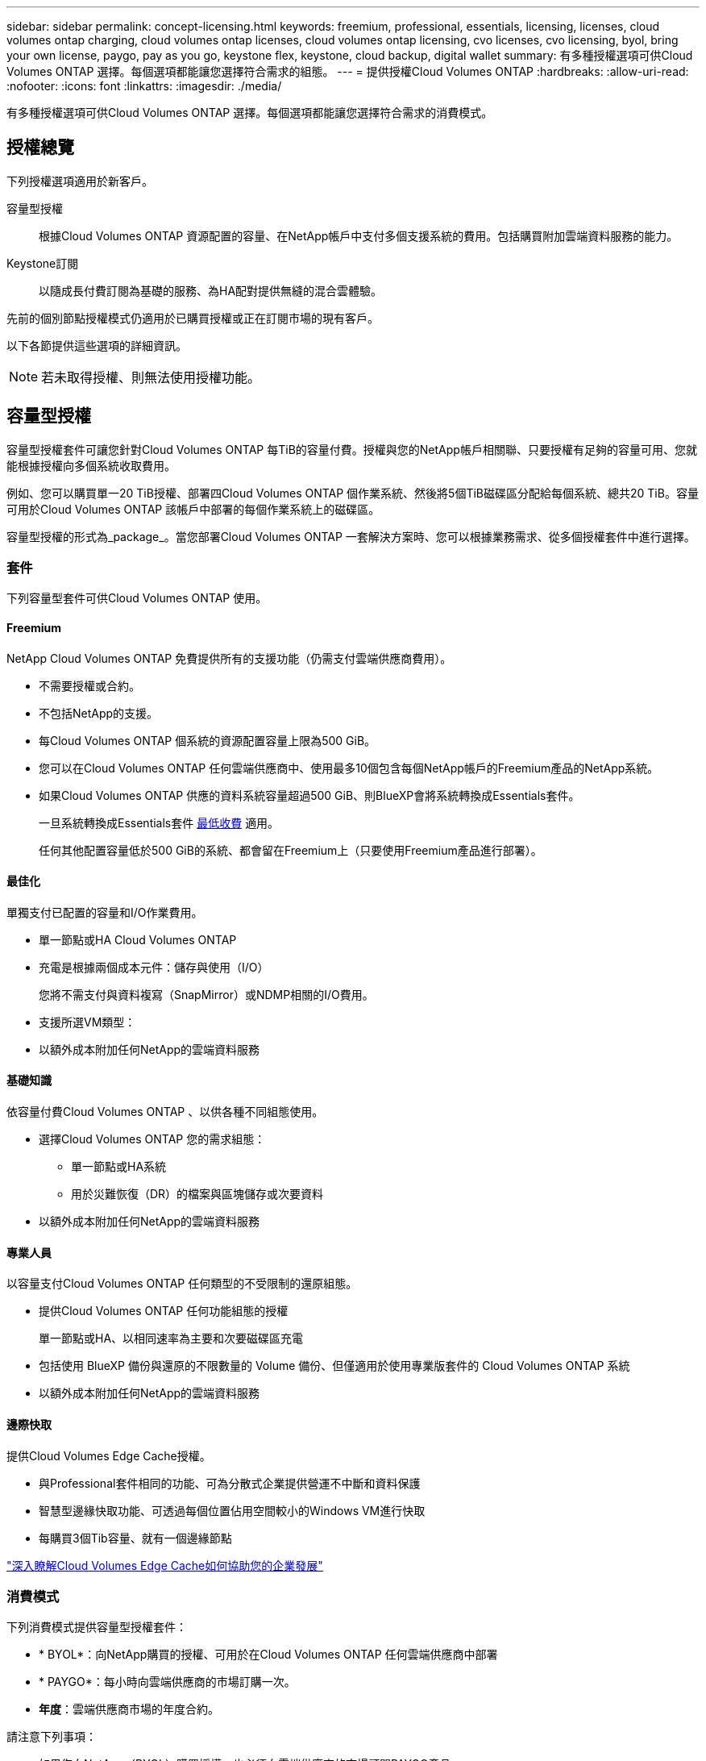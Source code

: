 ---
sidebar: sidebar 
permalink: concept-licensing.html 
keywords: freemium, professional, essentials, licensing, licenses, cloud volumes ontap charging, cloud volumes ontap licenses, cloud volumes ontap licensing, cvo licenses, cvo licensing, byol, bring your own license, paygo, pay as you go, keystone flex, keystone, cloud backup, digital wallet 
summary: 有多種授權選項可供Cloud Volumes ONTAP 選擇。每個選項都能讓您選擇符合需求的組態。 
---
= 提供授權Cloud Volumes ONTAP
:hardbreaks:
:allow-uri-read: 
:nofooter: 
:icons: font
:linkattrs: 
:imagesdir: ./media/


[role="lead"]
有多種授權選項可供Cloud Volumes ONTAP 選擇。每個選項都能讓您選擇符合需求的消費模式。



== 授權總覽

下列授權選項適用於新客戶。

容量型授權:: 根據Cloud Volumes ONTAP 資源配置的容量、在NetApp帳戶中支付多個支援系統的費用。包括購買附加雲端資料服務的能力。
Keystone訂閱:: 以隨成長付費訂閱為基礎的服務、為HA配對提供無縫的混合雲體驗。


先前的個別節點授權模式仍適用於已購買授權或正在訂閱市場的現有客戶。

以下各節提供這些選項的詳細資訊。


NOTE: 若未取得授權、則無法使用授權功能。



== 容量型授權

容量型授權套件可讓您針對Cloud Volumes ONTAP 每TiB的容量付費。授權與您的NetApp帳戶相關聯、只要授權有足夠的容量可用、您就能根據授權向多個系統收取費用。

例如、您可以購買單一20 TiB授權、部署四Cloud Volumes ONTAP 個作業系統、然後將5個TiB磁碟區分配給每個系統、總共20 TiB。容量可用於Cloud Volumes ONTAP 該帳戶中部署的每個作業系統上的磁碟區。

容量型授權的形式為_package_。當您部署Cloud Volumes ONTAP 一套解決方案時、您可以根據業務需求、從多個授權套件中進行選擇。



=== 套件

下列容量型套件可供Cloud Volumes ONTAP 使用。



==== Freemium

NetApp Cloud Volumes ONTAP 免費提供所有的支援功能（仍需支付雲端供應商費用）。

* 不需要授權或合約。
* 不包括NetApp的支援。
* 每Cloud Volumes ONTAP 個系統的資源配置容量上限為500 GiB。
* 您可以在Cloud Volumes ONTAP 任何雲端供應商中、使用最多10個包含每個NetApp帳戶的Freemium產品的NetApp系統。
* 如果Cloud Volumes ONTAP 供應的資料系統容量超過500 GiB、則BlueXP會將系統轉換成Essentials套件。
+
一旦系統轉換成Essentials套件 <<充電注意事項,最低收費>> 適用。

+
任何其他配置容量低於500 GiB的系統、都會留在Freemium上（只要使用Freemium產品進行部署）。





==== 最佳化

單獨支付已配置的容量和I/O作業費用。

* 單一節點或HA Cloud Volumes ONTAP
* 充電是根據兩個成本元件：儲存與使用（I/O）
+
您將不需支付與資料複寫（SnapMirror）或NDMP相關的I/O費用。



ifdef::azure[]

* 您可在Azure Marketplace以隨用隨付方案或年度合約形式取得


endif::azure[]

ifdef::gcp[]

* 可在Google Cloud Marketplace以隨用隨付方案或年度合約形式提供


endif::gcp[]

* 支援所選VM類型：


ifdef::azure[]

* Azure：E4s_v3、E4ds_v4、DS4_v2、DS13_v2、E8s_v3、和E8ds_v4


endif::azure[]

ifdef::gcp[]

* Google Cloud：n2-Standard-4、n2-Standard/8


endif::gcp[]

* 以額外成本附加任何NetApp的雲端資料服務




==== 基礎知識

依容量付費Cloud Volumes ONTAP 、以供各種不同組態使用。

* 選擇Cloud Volumes ONTAP 您的需求組態：
+
** 單一節點或HA系統
** 用於災難恢復（DR）的檔案與區塊儲存或次要資料


* 以額外成本附加任何NetApp的雲端資料服務




==== 專業人員

以容量支付Cloud Volumes ONTAP 任何類型的不受限制的還原組態。

* 提供Cloud Volumes ONTAP 任何功能組態的授權
+
單一節點或HA、以相同速率為主要和次要磁碟區充電

* 包括使用 BlueXP 備份與還原的不限數量的 Volume 備份、但僅適用於使用專業版套件的 Cloud Volumes ONTAP 系統
* 以額外成本附加任何NetApp的雲端資料服務




==== 邊際快取

提供Cloud Volumes Edge Cache授權。

* 與Professional套件相同的功能、可為分散式企業提供營運不中斷和資料保護
* 智慧型邊緣快取功能、可透過每個位置佔用空間較小的Windows VM進行快取
* 每購買3個Tib容量、就有一個邊緣節點


ifdef::azure[]

* 您可在Azure Marketplace以隨用隨付方案或年度合約形式取得


endif::azure[]

ifdef::gcp[]

* 可在Google Cloud Marketplace以隨用隨付方案或年度合約形式提供


endif::gcp[]

https://cloud.netapp.com/cloud-volumes-edge-cache["深入瞭解Cloud Volumes Edge Cache如何協助您的企業發展"^]



=== 消費模式

下列消費模式提供容量型授權套件：

* * BYOL*：向NetApp購買的授權、可用於在Cloud Volumes ONTAP 任何雲端供應商中部署


ifdef::azure[]

+
請注意、最佳化和邊緣快取套件不適用於 BYOL 。

endif::azure[]

* * PAYGO*：每小時向雲端供應商的市場訂購一次。
* *年度*：雲端供應商市場的年度合約。


請注意下列事項：

* 如果您向NetApp（BYOL）購買授權、也必須向雲端供應商的市場訂閱PAYGO產品。
+
您的授權一律會先收取費用、但在下列情況下、您將會從市場的每小時費率中收取費用：

+
** 如果您超過授權容量
** 如果授權期限已到期


* 如果您有市場的年度合約、Cloud Volumes ONTAP 您所部署的_all_系統將根據該合約付費。您無法與BYOL混搭一年一度的市場合約。
* 中國地區僅支援具有BYOL的單一節點系統。




=== 變更套件

部署完成後、您可以變更Cloud Volumes ONTAP 使用容量型授權的一套功能、以利執行一套功能。例如、如果您部署Cloud Volumes ONTAP 的是含有Essentials套件的功能完善的系統、則當您的業務需求改變時、可以將其變更為Professional套件。

link:task-manage-capacity-licenses.html["瞭解如何變更充電方法"]。



=== 定價

如需定價的詳細資訊、請前往 https://cloud.netapp.com/pricing?hsCtaTracking=4f8b7b77-8f63-4b73-b5af-ee09eab4fbd6%7C5fefbc99-396c-4084-99e6-f1e22dc8ffe7["NetApp BlueXP網站"^]。



=== 免費試用

您可以在雲端供應商的市場中、透過隨用隨付訂閱取得30天的免費試用版。免費試用包括 Cloud Volumes ONTAP 和 BlueXP 備份與還原。試用版會在您訂閱市場上的產品項目時開始。

沒有執行個體或容量限制。您可以任意部署Cloud Volumes ONTAP 多個不需付費的功能、並視需要配置多餘的容量、30天內即可免費部署。免費試用版會在30天後自動轉換為付費的每小時訂閱。

雖然不收取Cloud Volumes ONTAP 每小時的軟體授權費用、但您的雲端供應商仍需支付基礎架構費用。


TIP: 您將會在BlueXP中收到一則通知、告知免費試用開始、剩餘7天、以及剩餘1天。例如：
image:screenshot-free-trial-notification.png["BlueXP介面中通知的螢幕快照顯示、免費試用期僅剩7天。"]



=== 支援的組態

以容量為基礎的授權套件可搭配Cloud Volumes ONTAP 使用於NetApp 9.7及更新版本。



=== 容量限制

有了這種授權模式、每Cloud Volumes ONTAP 個個別的支援系統都能透過磁碟和分層到物件儲存設備、支援最多2 PIB的容量。

授權本身並無最大容量限制。



=== 最大系統數

透過容量型授權、Cloud Volumes ONTAP 每個NetApp帳戶最多可有20個不限數量的不二元系統。_system_是Cloud Volumes ONTAP 一個EsireHA配對、Cloud Volumes ONTAP 一個僅供支援的節點系統、或是您所建立的任何其他儲存VM。預設的儲存VM不會計入限制。此限制適用於所有授權模式。

例如、假設您有三種工作環境：

* 單一節點Cloud Volumes ONTAP 的不完整系統、只需一個儲存VM（這是部署Cloud Volumes ONTAP 時建立的預設儲存VM）
+
這種工作環境是單一系統的重要關鍵。

* 單一節點Cloud Volumes ONTAP 的不完整系統、含兩個儲存VM（預設儲存VM、加上您所建立的一個額外儲存VM）
+
此工作環境可視為兩個系統：一個用於單一節點系統、另一個用於額外的儲存VM。

* 包含三個儲存VM（預設儲存VM、加上您所建立的兩個額外儲存VM）的支援功能Cloud Volumes ONTAP
+
此工作環境可算為三個系統：一個用於HA配對、兩個用於額外的儲存VM。



總共有六個系統。之後您的帳戶就有額外14個系統的空間。

如果您的大型部署需要20個以上的系統、請聯絡您的客戶代表或銷售團隊。

https://docs.netapp.com/us-en/bluexp-setup-admin/concept-netapp-accounts.html["深入瞭解NetApp客戶"^]。



=== 充電注意事項

下列詳細資料可協助您瞭解充電方式如何搭配容量型授權使用。



==== 最低收費

每個資料服務儲存VM至少要有一個主要（讀寫）磁碟區、至少需支付4 TiB的最低費用。如果主要磁碟區的總和低於4 TiB、則BlueXP會將4 TiB最低收費套用至該儲存VM。

如果您尚未配置任何磁碟區、則不適用最低收費。

對於 Essentials 套件、 4 TiB 最低容量費用不適用於僅包含次要（資料保護）磁碟區的儲存 VM 。例如、如果您的儲存虛擬機器擁有1個二線資料的TiB、則只需支付1個TiB的資料費用。對於所有其他非 Essentials 套件類型（最佳化、專業版和邊緣快取）、無論磁碟區類型為何、都會套用 4 TiB 的最低容量充電。



==== 過度使用

如果您超過BYOL容量、或授權過期、系統會根據您的市場訂閱、按每小時費率收取超額費用。



==== Essentials套件

有了Essentials套件、您將依照部署類型（HA或單一節點）和Volume類型（主要或次要）收費。例如、_Essentials HHA與_Essentials次要HA的定價不同。

如果您向 NetApp （ BYOL ）購買 Essentials 授權、且超過該部署和 Volume 類型的授權容量、則 BlueXP 數位錢包會因價格較高的 Essentials 授權（如果您有）而收取超額費用。這是因為我們會先使用您已購買的可用容量作為預付容量、然後再針對市場進行充電。向市場收取費用會增加每月帳單的成本。

以下是範例。假設您擁有下列Essentials套件授權：

* 500 TiB _Essentials二線HA授權、擁有500 TiB的承諾容量
* 500 TiB _Essentials單一節點_授權、僅擁有100 TiB的已認可容量


另有50個TiB配置在與次要Volume的HA配對上。BlueXP 數位錢包不需向 PAYGO 收取 50 TiB 費用、而是根據 _Essentials Single Node_ 授權收取 50 TiB 超額費用。該授權的價格高於_Essentials二線HA、但比PAYGO價格便宜。

在 BlueXP 數位錢包中、 50 TiB 將根據 _Essentials Single Nodon_ 授權收費。



==== 儲存VM

* 額外的資料服務儲存VM（SVM）無需額外授權成本、但每個資料服務SVM的最低容量費用為4 TiB。
* 災難恢復SVM是根據已配置的容量來收費的。




==== HA 配對

對於HA配對、您只需支付節點上已配置容量的費用。您不需支付同步鏡射至合作夥伴節點的資料費用。



==== FlexClone與FlexCache 功能

* FlexClone磁碟區所使用的容量不需付費。
* 來源FlexCache 和目的地的資料不只是主要資料、而且會根據已配置的空間進行收費。




=== 如何開始使用

瞭解如何開始使用容量型授權：

ifdef::aws[]

* link:task-set-up-licensing-aws.html["在Cloud Volumes ONTAP AWS中設定適用於此功能的授權"]


endif::aws[]

ifdef::azure[]

* link:task-set-up-licensing-azure.html["在Cloud Volumes ONTAP Azure中設定for NetApp的授權"]


endif::azure[]

ifdef::gcp[]

* link:task-set-up-licensing-google.html["在Cloud Volumes ONTAP Google Cloud中設定適用於此技術的授權"]


endif::gcp[]



== Keystone訂閱

以隨成長付費訂閱為基礎的服務、可為偏好營運成本使用模式的使用者、提供無縫的混合雲體驗、以供預先支付資本支出或租賃之用。

充電是根據 Keystone 訂閱中一或多個 Cloud Volumes ONTAP HA 配對的承諾容量大小而定。

系統會定期彙總每個 Volume 的已配置容量、並將其與 Keystone 訂閱上的已認可容量進行比較、而任何超額資料都會在 Keystone 訂閱上以暴增方式收費。

link:https://docs.netapp.com/us-en/keystone-staas/index.html["深入瞭解 NetApp Keystone"^]。



=== 支援的組態

HA 配對支援 Keystone 訂閱。目前單一節點系統不支援此授權選項。



=== 容量限制

每Cloud Volumes ONTAP 個個別的支援透過磁碟和分層至物件儲存設備、最多可支援2個PIB容量。



=== 如何開始使用

瞭解如何開始使用 Keystone 訂閱：

ifdef::aws[]

* link:task-set-up-licensing-aws.html["在Cloud Volumes ONTAP AWS中設定適用於此功能的授權"]


endif::aws[]

ifdef::azure[]

* link:task-set-up-licensing-azure.html["在Cloud Volumes ONTAP Azure中設定for NetApp的授權"]


endif::azure[]

ifdef::gcp[]

* link:task-set-up-licensing-google.html["在Cloud Volumes ONTAP Google Cloud中設定適用於此技術的授權"]


endif::gcp[]



== 節點型授權

節點型授權是前一代的授權模式、可讓您依Cloud Volumes ONTAP 節點授權使用。此授權模式不適用於新客戶、也不提供免費試用。副節點充電已由上述的副容量充電方法取代。

現有客戶仍可使用節點型授權：

* 如果您擁有有效授權、BYOL僅適用於授權續約。
* 如果您有有效的市場訂閱、仍可透過該訂閱付費。




== 授權轉換

不Cloud Volumes ONTAP 支援將現有的支援系統轉換成其他授權方法。目前的三種授權方法是容量型授權、基礎概念訂閱和節點型授權。例如、您無法將系統從節點型授權轉換成容量型授權（反之亦然）。

如果您想要轉換至其他授權方法、可以購買授權、使用Cloud Volumes ONTAP 該授權部署新的一套作業系統、然後將資料複寫到新系統。

請注意、不支援將系統從PAYGO節點授權轉換成BYOL節點授權（反之亦然）。您需要部署新系統、然後將資料複寫到該系統。 link:task-manage-node-licenses.html["瞭解如何在PAYGO和BYOL之間切換"]。
